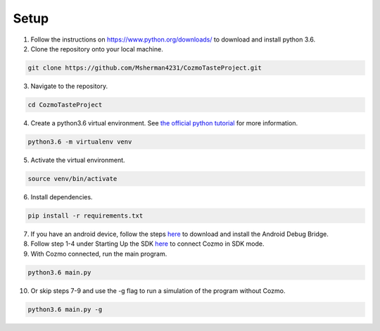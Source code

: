 Setup
=====

1. Follow the instructions on https://www.python.org/downloads/ to download and install python 3.6.

2. Clone the repository onto your local machine.

.. code-block:: bash

   git clone https://github.com/Msherman4231/CozmoTasteProject.git

3. Navigate to the repository.

.. code-block:: bash

   cd CozmoTasteProject

4. Create a python3.6 virtual environment. See `the official python tutorial
   <https://docs.python.org/3/tutorial/venv.html>`_ for more information.

.. code-block:: bash

   python3.6 -m virtualenv venv

5. Activate the virtual environment.

.. code-block:: bash

   source venv/bin/activate

6. Install dependencies.

.. code-block:: bash

   pip install -r requirements.txt

7. If you have an android device, follow the steps `here <http://cozmosdk.anki.com/docs/adb.html>`_ to download and install the Android Debug Bridge.

8. Follow step 1-4 under Starting Up the SDK `here <http://cozmosdk.anki.com/docs/getstarted.html#starting-up-the-sdk>`_ to connect Cozmo in SDK mode.

9. With Cozmo connected, run the main program.

.. code-block:: bash

   python3.6 main.py

10. Or skip steps 7-9 and use the -g flag to run a simulation of the program without Cozmo.

.. code-block:: bash

   python3.6 main.py -g